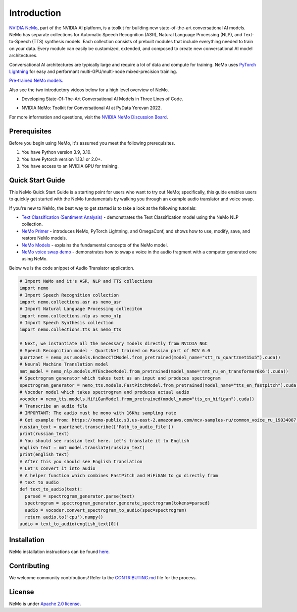 Introduction
============

.. # define a hard line break for html
.. |br| raw:: html

    <br />

.. _dummy_header:

`NVIDIA NeMo <https://github.com/NVIDIA/NeMo>`_, part of the NVIDIA AI platform, is a toolkit for building new state-of-the-art
conversational AI models. NeMo has separate collections for Automatic Speech Recognition (ASR),
Natural Language Processing (NLP), and Text-to-Speech (TTS) synthesis models. Each collection consists of
prebuilt modules that include everything needed to train on your data.
Every module can easily be customized, extended, and composed to create new conversational AI
model architectures.

Conversational AI architectures are typically large and require a lot of data and compute
for training. NeMo uses `PyTorch Lightning <https://www.pytorchlightning.ai/>`_ for easy and performant multi-GPU/multi-node
mixed-precision training.

`Pre-trained NeMo models. <https://catalog.ngc.nvidia.com/models?query=nemo&orderBy=weightPopularDESC>`_

Also see the two introductory videos below for a high level overview of NeMo.

* Developing State-Of-The-Art Conversational AI Models in Three Lines of Code.
.. raw:: html

    <div style="position: relative; padding-bottom: 3%; height: 0; overflow: hidden; max-width: 100%; height: auto;">
        <iframe width="560" height="315" src="https://www.youtube.com/embed/wBgpMf_KQVw" frameborder="0" allow="accelerometer; autoplay; clipboard-write; encrypted-media; gyroscope; picture-in-picture" allowfullscreen></iframe>
    </div>

* NVIDIA NeMo: Toolkit for Conversational AI at PyData Yerevan 2022.
.. image:: https://img.youtube.com/vi/J-P6Sczmas8/maxres3.jpg
    :target: https://www.youtube.com/embed/J-P6Sczmas8?mute=0&start=14&autoplay=0
    :width: 560
    :alt: Develop Conversational AI Models in 3 Lines

For more information and questions, visit the `NVIDIA NeMo Discussion Board <https://github.com/NVIDIA/NeMo/discussions>`_.

Prerequisites
-------------

Before you begin using NeMo, it's assumed you meet the following prerequisites.

#. You have Python version 3.9, 3.10.

#. You have Pytorch version 1.13.1 or 2.0+.

#. You have access to an NVIDIA GPU for training.

.. _quick_start_guide:

Quick Start Guide
-----------------

This NeMo Quick Start Guide is a starting point for users who want to try out NeMo; specifically, this guide enables users to quickly get started with the NeMo fundamentals by walking you through an example audio translator and voice swap.

If you're new to NeMo, the best way to get started is to take a look at the following tutorials:

* `Text Classification (Sentiment Analysis) <https://github.com/NVIDIA/NeMo/blob/stable/tutorials/Text_Classification_Sentiment_Analysis>`__ - demonstrates the Text Classification model using the NeMo NLP collection.
* `NeMo Primer <https://github.com/NVIDIA/NeMo/blob/stable/tutorials/00_NeMo_Primer.ipynb>`__ - introduces NeMo, PyTorch Lightning, and OmegaConf, and shows how to use, modify, save, and restore NeMo models.
* `NeMo Models <https://github.com/NVIDIA/NeMo/blob/stable/tutorials/01_NeMo_Models.ipynb>`__ - explains the fundamental concepts of the NeMo model.
* `NeMo voice swap demo <https://github.com/NVIDIA/NeMo/blob/stable/tutorials/NeMo_voice_swap_app.ipynb>`__ - demonstrates how to swap a voice in the audio fragment with a computer generated one using NeMo.

Below we is the code snippet of Audio Translator application.

.. code-block:: python

    # Import NeMo and it's ASR, NLP and TTS collections
    import nemo
    # Import Speech Recognition collection
    import nemo.collections.asr as nemo_asr
    # Import Natural Language Processing colleciton
    import nemo.collections.nlp as nemo_nlp
    # Import Speech Synthesis collection
    import nemo.collections.tts as nemo_tts

    # Next, we instantiate all the necessary models directly from NVIDIA NGC
    # Speech Recognition model - QuartzNet trained on Russian part of MCV 6.0
    quartznet = nemo_asr.models.EncDecCTCModel.from_pretrained(model_name="stt_ru_quartznet15x5").cuda()
    # Neural Machine Translation model
    nmt_model = nemo_nlp.models.MTEncDecModel.from_pretrained(model_name='nmt_ru_en_transformer6x6').cuda()
    # Spectrogram generator which takes text as an input and produces spectrogram
    spectrogram_generator = nemo_tts.models.FastPitchModel.from_pretrained(model_name="tts_en_fastpitch").cuda()
    # Vocoder model which takes spectrogram and produces actual audio
    vocoder = nemo_tts.models.HifiGanModel.from_pretrained(model_name="tts_en_hifigan").cuda()
    # Transcribe an audio file
    # IMPORTANT: The audio must be mono with 16Khz sampling rate
    # Get example from: https://nemo-public.s3.us-east-2.amazonaws.com/mcv-samples-ru/common_voice_ru_19034087.wav
    russian_text = quartznet.transcribe(['Path_to_audio_file'])
    print(russian_text)
    # You should see russian text here. Let's translate it to English
    english_text = nmt_model.translate(russian_text)
    print(english_text)
    # After this you should see English translation
    # Let's convert it into audio
    # A helper function which combines FastPitch and HiFiGAN to go directly from
    # text to audio
    def text_to_audio(text):
      parsed = spectrogram_generator.parse(text)
      spectrogram = spectrogram_generator.generate_spectrogram(tokens=parsed)
      audio = vocoder.convert_spectrogram_to_audio(spec=spectrogram)
      return audio.to('cpu').numpy()
    audio = text_to_audio(english_text[0])

.. _installation:

Installation
------------

NeMo installation instructions can be found `here <https://github.com/NVIDIA/NeMo#installation>`_.

Contributing
------------

We welcome community contributions! Refer to the `CONTRIBUTING.md <https://github.com/NVIDIA/NeMo/blob/stable/CONTRIBUTING.md>`_  file for the process.

License
-------

NeMo is under `Apache 2.0 license <https://github.com/NVIDIA/NeMo/blob/stable/LICENSE>`_.